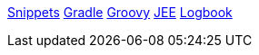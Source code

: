 link:snippets.adoc[Snippets]
link:gradle.adoc[Gradle]
link:groovy.adoc[Groovy]
link:jee.adoc[JEE]
link:logbook.adoc[Logbook]


